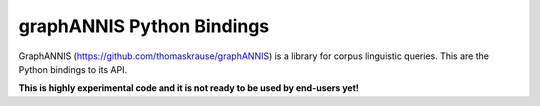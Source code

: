
graphANNIS Python Bindings
==========

GraphANNIS (https://github.com/thomaskrause/graphANNIS) is a library for corpus linguistic queries.
This are the Python bindings to its API.

**This is highly experimental code and it is not ready to be used by end-users yet!**



